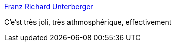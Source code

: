 :jbake-type: post
:jbake-status: published
:jbake-title: Franz Richard Unterberger
:jbake-tags: art,voyage,italie,peinture,_mois_juin,_année_2014
:jbake-date: 2014-06-10
:jbake-depth: ../
:jbake-uri: shaarli/1402415632000.adoc
:jbake-source: https://nicolas-delsaux.hd.free.fr/Shaarli?searchterm=http%3A%2F%2Flinesandcolors.com%2F2014%2F06%2F09%2Ffranz-richard-unterberger%2F&searchtags=art+voyage+italie+peinture+_mois_juin+_ann%C3%A9e_2014
:jbake-style: shaarli

http://linesandcolors.com/2014/06/09/franz-richard-unterberger/[Franz Richard Unterberger]

C'e'st très joli, très athmosphérique, effectivement
